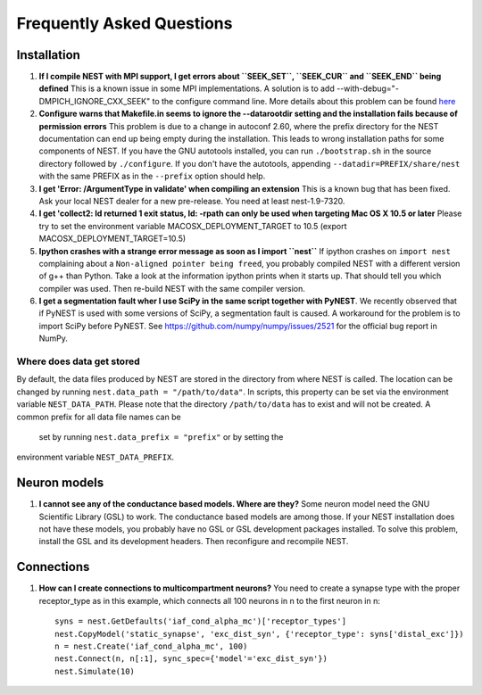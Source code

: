 .. _faqs:

Frequently Asked Questions
==========================

Installation
------------

1. **If I compile NEST with MPI support, I get errors about
   ``SEEK_SET``, ``SEEK_CUR`` and ``SEEK_END`` being defined** This is a
   known issue in some MPI implementations. A solution is to add
   --with-debug="-DMPICH\_IGNORE\_CXX\_SEEK" to the configure command
   line. More details about this problem can be found
   `here <http://www-unix.mcs.anl.gov/mpi/mpich/faq.htm#cxxseek>`__

2. **Configure warns that Makefile.in seems to ignore the --datarootdir
   setting and the installation fails because of permission errors**
   This problem is due to a change in autoconf 2.60, where the prefix
   directory for the NEST documentation can end up being empty during
   the installation. This leads to wrong installation paths for some
   components of NEST. If you have the GNU autotools installed, you can
   run ``./bootstrap.sh`` in the source directory followed by
   ``./configure``. If you don't have the autotools, appending
   ``--datadir=PREFIX/share/nest`` with the same PREFIX as in the
   ``--prefix`` option should help.

3. **I get 'Error: /ArgumentType in validate' when compiling an
   extension** This is a known bug that has been fixed. Ask your local
   NEST dealer for a new pre-release. You need at least nest-1.9-7320.

4. **I get 'collect2: ld returned 1 exit status, ld: -rpath can only be
   used when targeting Mac OS X 10.5 or later** Please try to set the
   environment variable MACOSX\_DEPLOYMENT\_TARGET to 10.5 (export
   MACOSX\_DEPLOYMENT\_TARGET=10.5)

5. **Ipython crashes with a strange error message as soon as I import
   ``nest``** If ipython crashes on ``import nest`` complaining about a
   ``Non-aligned pointer being freed``, you probably compiled NEST with
   a different version of g++ than Python. Take a look at the
   information ipython prints when it starts up. That should tell you
   which compiler was used. Then re-build NEST with the same compiler
   version.

6. **I get a segmentation fault wher I use SciPy in the same script
   together with PyNEST**. We recently observed that if PyNEST is used
   with some versions of SciPy, a segmentation fault is caused. A
   workaround for the problem is to import SciPy before PyNEST. See
   https://github.com/numpy/numpy/issues/2521 for the official bug
   report in NumPy.


Where does data get stored
~~~~~~~~~~~~~~~~~~~~~~~~~~

By default, the data files produced by NEST are stored in the
directory from where NEST is called. The location can be changed by
running ``nest.data_path = "/path/to/data"``. In scripts, this
property can be set via the environment variable ``NEST_DATA_PATH``.
Please note that the directory ``/path/to/data`` has to exist and
will not be created. A common prefix for all data file names can be
 set by running ``nest.data_prefix = "prefix"`` or by setting the
environment variable ``NEST_DATA_PREFIX``.

Neuron models
-------------

1. **I cannot see any of the conductance based models. Where are they?**
   Some neuron model need the GNU Scientific Library (GSL) to work. The
   conductance based models are among those. If your NEST installation
   does not have these models, you probably have no GSL or GSL
   development packages installed. To solve this problem, install the
   GSL and its development headers. Then reconfigure and recompile NEST.

Connections
-----------

1. **How can I create connections to multicompartment neurons?** You
   need to create a synapse type with the proper receptor\_type as in
   this example, which connects all 100 neurons in n to the first neuron
   in n:

   ::

       syns = nest.GetDefaults('iaf_cond_alpha_mc')['receptor_types']
       nest.CopyModel('static_synapse', 'exc_dist_syn', {'receptor_type': syns['distal_exc']})
       n = nest.Create('iaf_cond_alpha_mc', 100)
       nest.Connect(n, n[:1], sync_spec={'model'='exc_dist_syn'})
       nest.Simulate(10)


